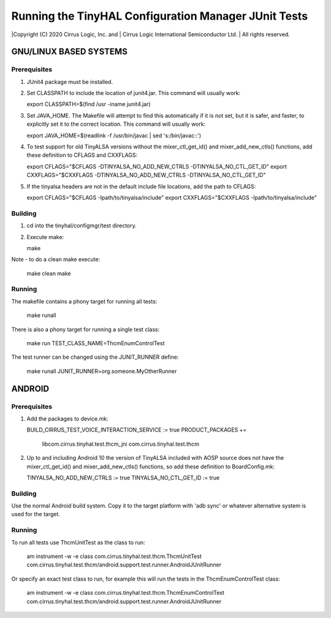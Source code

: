=====================================================
Running the TinyHAL Configuration Manager JUnit Tests
=====================================================

|Copyright (C) 2020 Cirrus Logic, Inc. and
|              Cirrus Logic International Semiconductor Ltd.
|              All rights reserved.


~~~~~~~~~~~~~~~~~~~~~~~
GNU/LINUX BASED SYSTEMS
~~~~~~~~~~~~~~~~~~~~~~~

Prerequisites
-------------
1. JUnit4 package must be installed.
2. Set CLASSPATH to include the location of junit4.jar.
   This command will usually work:

   export CLASSPATH=$(find /usr -iname junit4.jar)

3. Set JAVA_HOME. The Makefile will attempt to find this automatically if it
   is not set, but it is safer, and faster, to explicitly set it to the correct
   location.
   This command will usually work:

   export JAVA_HOME=$(readlink -f /usr/bin/javac | sed 's:/bin/javac::')

4. To test support for old TinyALSA versions without the mixer_ctl_get_id()
   and mixer_add_new_ctls() functions, add these definition to CFLAGS and
   CXXFLAGS:

   export CFLAGS="$CFLAGS -DTINYALSA_NO_ADD_NEW_CTRLS -DTINYALSA_NO_CTL_GET_ID"
   export CXXFLAGS="$CXXFLAGS -DTINYALSA_NO_ADD_NEW_CTRLS -DTINYALSA_NO_CTL_GET_ID"

5. If the tinyalsa headers are not in the default include file locations, add
   the path to CFLAGS:

   export CFLAGS="$CFLAGS -Ipath/to/tinyalsa/include"
   export CXXFLAGS="$CXXFLAGS -Ipath/to/tinyalsa/include"

Building
--------
1. cd into the tinyhal/configmgr/test directory.
2. Execute make:

   make

Note - to do a clean make execute:

   make clean
   make

Running
-------
The makefile contains a phony target for running all tests:

    make runall

There is also a phony target for running a single test class:

    make run TEST_CLASS_NAME=ThcmEnumControlTest

The test runner can be changed using the JUNIT_RUNNER define:

   make runall JUNIT_RUNNER=org.someone.MyOtherRunner

~~~~~~~~~~~~~~~~~~~~~~~
ANDROID
~~~~~~~~~~~~~~~~~~~~~~~

Prerequisites
-------------
1. Add the packages to device.mk:

   BUILD_CIRRUS_TEST_VOICE_INTERACTION_SERVICE := true
   PRODUCT_PACKAGES += \
       libcom.cirrus.tinyhal.test.thcm_jni \
       com.cirrus.tinyhal.test.thcm

2. Up to and including Android 10 the version of TinyALSA included with AOSP
   source does not have the mixer_ctl_get_id() and mixer_add_new_ctls()
   functions, so add these definition to BoardConfig.mk:

   TINYALSA_NO_ADD_NEW_CTRLS := true
   TINYALSA_NO_CTL_GET_ID := true

Building
--------
Use the normal Android build system. Copy it to the target platform with
'adb sync' or whatever alternative system is used for the target.

Running
-------
To run all tests use ThcmUnitTest as the class to run:

    am instrument -w -e class com.cirrus.tinyhal.test.thcm.ThcmUnitTest com.cirrus.tinyhal.test.thcm/android.support.test.runner.AndroidJUnitRunner

Or specify an exact test class to run, for example this will run the tests in
the ThcmEnumControlTest class:

    am instrument -w -e class com.cirrus.tinyhal.test.thcm.ThcmEnumControlTest com.cirrus.tinyhal.test.thcm/android.support.test.runner.AndroidJUnitRunner
